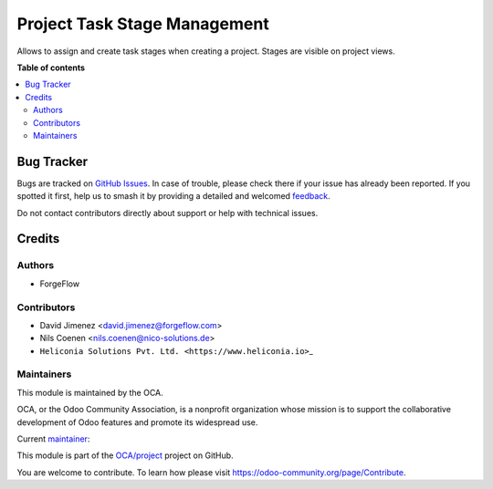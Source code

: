 =============================
Project Task Stage Management
=============================

.. 
   !!!!!!!!!!!!!!!!!!!!!!!!!!!!!!!!!!!!!!!!!!!!!!!!!!!!
   !! This file is generated by oca-gen-addon-readme !!
   !! changes will be overwritten.                   !!
   !!!!!!!!!!!!!!!!!!!!!!!!!!!!!!!!!!!!!!!!!!!!!!!!!!!!
   !! source digest: sha256:47abf9c0cd31550b713149badcea26c86843f776c98676632e9108c322f78388
   !!!!!!!!!!!!!!!!!!!!!!!!!!!!!!!!!!!!!!!!!!!!!!!!!!!!

.. |badge1| image:: https://img.shields.io/badge/maturity-Beta-yellow.png
    :target: https://odoo-community.org/page/development-status
    :alt: Beta
.. |badge2| image:: https://img.shields.io/badge/licence-AGPL--3-blue.png
    :target: http://www.gnu.org/licenses/agpl-3.0-standalone.html
    :alt: License: AGPL-3
.. |badge3| image:: https://img.shields.io/badge/github-OCA%2Fproject-lightgray.png?logo=github
    :target: https://github.com/OCA/project/tree/18.0/project_task_stage_mgmt
    :alt: OCA/project
.. |badge4| image:: https://img.shields.io/badge/weblate-Translate%20me-F47D42.png
    :target: https://translation.odoo-community.org/projects/project-18-0/project-18-0-project_task_stage_mgmt
    :alt: Translate me on Weblate
.. |badge5| image:: https://img.shields.io/badge/runboat-Try%20me-875A7B.png
    :target: https://runboat.odoo-community.org/builds?repo=OCA/project&target_branch=18.0
    :alt: Try me on Runboat

|badge1| |badge2| |badge3| |badge4| |badge5|

Allows to assign and create task stages when creating a project. Stages
are visible on project views.

**Table of contents**

.. contents::
   :local:

Bug Tracker
===========

Bugs are tracked on `GitHub Issues <https://github.com/OCA/project/issues>`_.
In case of trouble, please check there if your issue has already been reported.
If you spotted it first, help us to smash it by providing a detailed and welcomed
`feedback <https://github.com/OCA/project/issues/new?body=module:%20project_task_stage_mgmt%0Aversion:%2018.0%0A%0A**Steps%20to%20reproduce**%0A-%20...%0A%0A**Current%20behavior**%0A%0A**Expected%20behavior**>`_.

Do not contact contributors directly about support or help with technical issues.

Credits
=======

Authors
-------

* ForgeFlow

Contributors
------------

- David Jimenez <david.jimenez@forgeflow.com>
- Nils Coenen <nils.coenen@nico-solutions.de>
- ``Heliconia Solutions Pvt. Ltd. <https://www.heliconia.io>``\ \_

Maintainers
-----------

This module is maintained by the OCA.

.. image:: https://odoo-community.org/logo.png
   :alt: Odoo Community Association
   :target: https://odoo-community.org

OCA, or the Odoo Community Association, is a nonprofit organization whose
mission is to support the collaborative development of Odoo features and
promote its widespread use.

.. |maintainer-DavidJForgeFlow| image:: https://github.com/DavidJForgeFlow.png?size=40px
    :target: https://github.com/DavidJForgeFlow
    :alt: DavidJForgeFlow

Current `maintainer <https://odoo-community.org/page/maintainer-role>`__:

|maintainer-DavidJForgeFlow| 

This module is part of the `OCA/project <https://github.com/OCA/project/tree/18.0/project_task_stage_mgmt>`_ project on GitHub.

You are welcome to contribute. To learn how please visit https://odoo-community.org/page/Contribute.
